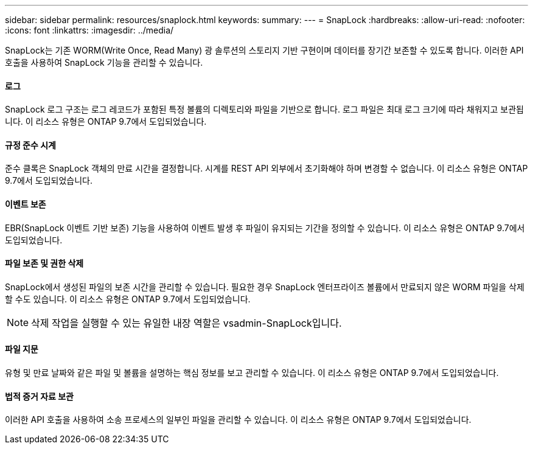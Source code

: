 ---
sidebar: sidebar 
permalink: resources/snaplock.html 
keywords:  
summary:  
---
= SnapLock
:hardbreaks:
:allow-uri-read: 
:nofooter: 
:icons: font
:linkattrs: 
:imagesdir: ../media/


[role="lead"]
SnapLock는 기존 WORM(Write Once, Read Many) 광 솔루션의 스토리지 기반 구현이며 데이터를 장기간 보존할 수 있도록 합니다. 이러한 API 호출을 사용하여 SnapLock 기능을 관리할 수 있습니다.



==== 로그

SnapLock 로그 구조는 로그 레코드가 포함된 특정 볼륨의 디렉토리와 파일을 기반으로 합니다. 로그 파일은 최대 로그 크기에 따라 채워지고 보관됩니다. 이 리소스 유형은 ONTAP 9.7에서 도입되었습니다.



==== 규정 준수 시계

준수 클록은 SnapLock 객체의 만료 시간을 결정합니다. 시계를 REST API 외부에서 초기화해야 하며 변경할 수 없습니다. 이 리소스 유형은 ONTAP 9.7에서 도입되었습니다.



==== 이벤트 보존

EBR(SnapLock 이벤트 기반 보존) 기능을 사용하여 이벤트 발생 후 파일이 유지되는 기간을 정의할 수 있습니다. 이 리소스 유형은 ONTAP 9.7에서 도입되었습니다.



==== 파일 보존 및 권한 삭제

SnapLock에서 생성된 파일의 보존 시간을 관리할 수 있습니다. 필요한 경우 SnapLock 엔터프라이즈 볼륨에서 만료되지 않은 WORM 파일을 삭제할 수도 있습니다. 이 리소스 유형은 ONTAP 9.7에서 도입되었습니다.


NOTE: 삭제 작업을 실행할 수 있는 유일한 내장 역할은 vsadmin-SnapLock입니다.



==== 파일 지문

유형 및 만료 날짜와 같은 파일 및 볼륨을 설명하는 핵심 정보를 보고 관리할 수 있습니다. 이 리소스 유형은 ONTAP 9.7에서 도입되었습니다.



==== 법적 증거 자료 보관

이러한 API 호출을 사용하여 소송 프로세스의 일부인 파일을 관리할 수 있습니다. 이 리소스 유형은 ONTAP 9.7에서 도입되었습니다.
